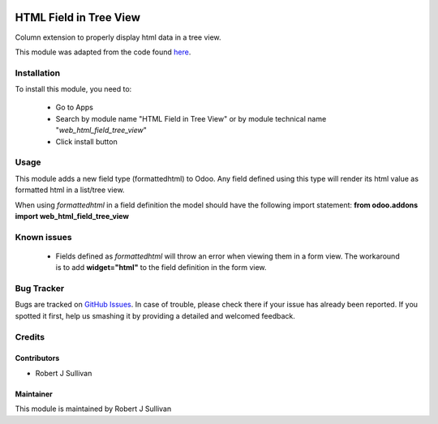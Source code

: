 .. image:: https://img.shields.io/badge/licence-AGPL--3-blue.svg
   :target: http://www.gnu.org/licenses/agpl-3.0-standalone.html
   :alt: License: AGPL-3

=======================
HTML Field in Tree View
=======================

Column extension to properly display html data in a tree view.

This module was adapted from the code found `here
<https://stackoverflow.com/questions/45102334/display-html-in-tree-view-odoo>`_.


Installation
============

To install this module, you need to:

 * Go to Apps
 * Search by module name "HTML Field in Tree View" or
   by module technical name "*web_html_field_tree_view*"
 * Click install button

Usage
=====

This module adds a new field type (formattedhtml) to Odoo. Any field defined using this type will render its html value as formatted html in a list/tree view. 

When using *formattedhtml* in a field definition the model should have the following import statement: **from odoo.addons import web_html_field_tree_view**

Known issues
============

 * Fields defined as *formattedhtml* will throw an error when viewing them in a form view. The workaround is to add **widget="html"** to the field definition in the form view.


Bug Tracker
===========

Bugs are tracked on `GitHub Issues
<https://github.com/rsullivan2704/web/issues>`_. In case of trouble, please
check there if your issue has already been reported. If you spotted it first,
help us smashing it by providing a detailed and welcomed feedback.


Credits
=======

Contributors
------------

* Robert J Sullivan

Maintainer
----------

This module is maintained by Robert J Sullivan
